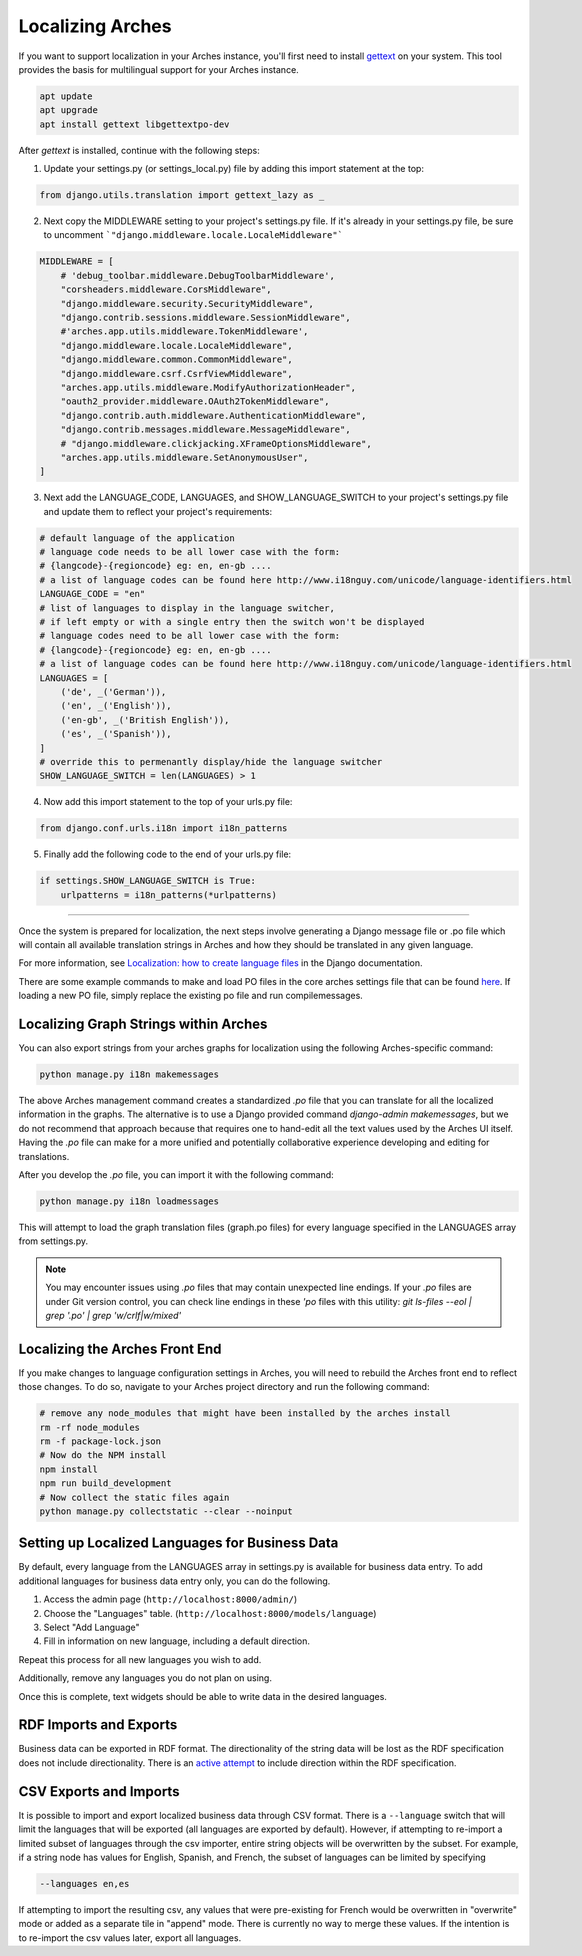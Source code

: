 #################
Localizing Arches
#################

If you want to support localization in your Arches instance, you'll first need to install `gettext <https://www.gnu.org/software/gettext/>`_ on your system. This tool provides the basis for multilingual support for your Arches instance.

.. code-block:: bash

    apt update
    apt upgrade
    apt install gettext libgettextpo-dev

After `gettext` is installed, continue with the following steps:

1. Update your settings.py (or settings_local.py) file by adding this import statement at the top:

.. code-block:: python

    from django.utils.translation import gettext_lazy as _

2. Next copy the MIDDLEWARE setting to your project's settings.py file.  If it's already in your settings.py file, be sure to uncomment ```"django.middleware.locale.LocaleMiddleware"```

.. code-block:: python

    MIDDLEWARE = [
        # 'debug_toolbar.middleware.DebugToolbarMiddleware',
        "corsheaders.middleware.CorsMiddleware",
        "django.middleware.security.SecurityMiddleware",
        "django.contrib.sessions.middleware.SessionMiddleware",
        #'arches.app.utils.middleware.TokenMiddleware',
        "django.middleware.locale.LocaleMiddleware",
        "django.middleware.common.CommonMiddleware",
        "django.middleware.csrf.CsrfViewMiddleware",
        "arches.app.utils.middleware.ModifyAuthorizationHeader",
        "oauth2_provider.middleware.OAuth2TokenMiddleware",
        "django.contrib.auth.middleware.AuthenticationMiddleware",
        "django.contrib.messages.middleware.MessageMiddleware",
        # "django.middleware.clickjacking.XFrameOptionsMiddleware",
        "arches.app.utils.middleware.SetAnonymousUser",
    ]

3. Next add the LANGUAGE_CODE, LANGUAGES, and SHOW_LANGUAGE_SWITCH to your project's settings.py file and update them to reflect your project's requirements:

.. code-block:: python

    # default language of the application
    # language code needs to be all lower case with the form:
    # {langcode}-{regioncode} eg: en, en-gb ....
    # a list of language codes can be found here http://www.i18nguy.com/unicode/language-identifiers.html
    LANGUAGE_CODE = "en"
    # list of languages to display in the language switcher, 
    # if left empty or with a single entry then the switch won't be displayed
    # language codes need to be all lower case with the form:
    # {langcode}-{regioncode} eg: en, en-gb ....
    # a list of language codes can be found here http://www.i18nguy.com/unicode/language-identifiers.html
    LANGUAGES = [
        ('de', _('German')),
        ('en', _('English')),
        ('en-gb', _('British English')),
        ('es', _('Spanish')),
    ]
    # override this to permenantly display/hide the language switcher
    SHOW_LANGUAGE_SWITCH = len(LANGUAGES) > 1

4. Now add this import statement to the top of your urls.py file:

.. code-block:: python

    from django.conf.urls.i18n import i18n_patterns
    
5. Finally add the following code to the end of your urls.py file:

.. code-block:: python

    if settings.SHOW_LANGUAGE_SWITCH is True:
        urlpatterns = i18n_patterns(*urlpatterns)

----

Once the system is prepared for localization, the next steps involve generating a Django message file or .po file which will contain all available translation strings in Arches and how they should be translated in any given language.

For more information, see `Localization: how to create language files <https://docs.djangoproject.com/en/stable/topics/i18n/translation/#localization-how-to-create-language-files>`_ in the Django documentation.

There are some example commands to make and load PO files in the core arches settings file that can be found `here <https://github.com/archesproject/arches/blob/dev/7.0.x/arches/settings.py#L193>`_. If loading a new PO file, simply replace the existing po file and run compilemessages.

**************************************
Localizing Graph Strings within Arches
**************************************

You can also export strings from your arches graphs for localization using the following Arches-specific command:

.. code-block:: bash

    python manage.py i18n makemessages


The above Arches management command creates a standardized `.po` file that you can translate for all the localized information in the graphs. The alternative is to use a Django provided command `django-admin makemessages`, but we do not recommend that approach because that requires one to hand-edit all the text values used by the Arches UI itself. Having the `.po` file can make for a more unified and potentially collaborative experience developing and editing for translations.

After you develop the `.po` file, you can import it with the following command:

.. code-block:: bash

    python manage.py i18n loadmessages

This will attempt to load the graph translation files (graph.po files) for every language specified in the LANGUAGES array from settings.py.


.. note::
  You may encounter issues using `.po` files that may contain unexpected line endings. If your `.po` files are under Git version control, you can check line endings in these `'po` files with this utility:
  `git ls-files --eol | grep '\.po' | grep 'w/crlf\|w/mixed'`



*******************************
Localizing the Arches Front End
*******************************

If you make changes to language configuration settings in Arches, you will need to rebuild the Arches front end to reflect those changes. To do so, navigate to your Arches project directory and run the following command:

.. code-block:: bash

    # remove any node_modules that might have been installed by the arches install
    rm -rf node_modules
    rm -f package-lock.json
    # Now do the NPM install
    npm install
    npm run build_development
    # Now collect the static files again
    python manage.py collectstatic --clear --noinput



************************************************
Setting up Localized Languages for Business Data
************************************************

By default, every language from the LANGUAGES array in settings.py is available for business data entry.
To add additional languages for business data entry only, you can do the following. 

1.  Access the admin page (``http://localhost:8000/admin/``)
2.  Choose the "Languages" table.  (``http://localhost:8000/models/language``)
3.  Select "Add Language"
4.  Fill in information on new language, including a default direction.

Repeat this process for all new languages you wish to add. 

Additionally, remove any languages you do not plan on using.  

Once this is complete, text widgets should be able to write data in the desired languages.

***********************
RDF Imports and Exports
***********************

Business data can be exported in RDF format. The directionality of the string data will be lost as 
the RDF specification does not include directionality. There is an 
`active attempt <https://w3c.github.io/rdf-dir-literal/>`_ to include direction within the 
RDF specification.

***********************
CSV Exports and Imports
***********************

It is possible to import and export localized business data through CSV format. There is a ``--language``
switch that will limit the languages that will be exported (all languages are exported by default). 
However, if attempting to re-import a limited subset of languages through the csv importer, entire 
string objects will be overwritten by the subset. For example, if a string node has values for 
English, Spanish, and French, the subset of languages can be limited by specifying

.. code-block:: bash

    --languages en,es

If attempting to import the resulting csv, any values that were pre-existing for French would be 
overwritten in "overwrite" mode or added as a separate tile in "append" mode. There is currently
no way to merge these values. If the intention is to re-import the csv values later, export all
languages.
